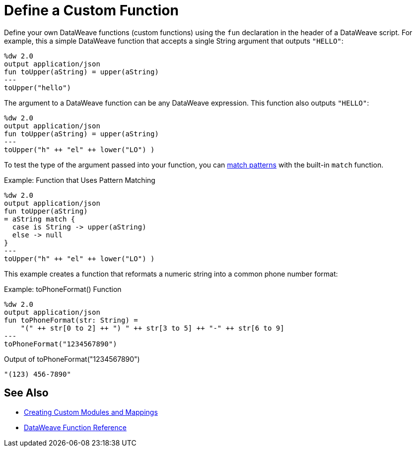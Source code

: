 = Define a Custom Function

Define your own DataWeave functions (custom functions) using the `fun` declaration in the header of a DataWeave script. For example, this a simple DataWeave function that accepts a single String argument that outputs `"HELLO"`:

[source,DataWeave, linenums]
----
%dw 2.0
output application/json
fun toUpper(aString) = upper(aString)
---
toUpper("hello")
----

The argument to a DataWeave function can be any DataWeave expression. This function also outputs `"HELLO"`:

[source,DataWeave, linenums]
----
%dw 2.0
output application/json
fun toUpper(aString) = upper(aString)
---
toUpper("h" ++ "el" ++ lower("LO") )
----

To test the type of the argument passed into your function, you can link:dataweave-pattern-matching[match patterns] with the built-in `match` function.

.Example: Function that Uses Pattern Matching
[source,DataWeave, linenums]
----
%dw 2.0
output application/json
fun toUpper(aString)
= aString match {
  case is String -> upper(aString)
  else -> null
}
---
toUpper("h" ++ "el" ++ lower("LO") )
----

This example creates a function that reformats a numeric string into a common phone number format:

.Example: toPhoneFormat() Function
[source,DataWeave, linenums]
----
%dw 2.0
output application/json
fun toPhoneFormat(str: String) =
    "(" ++ str[0 to 2] ++ ") " ++ str[3 to 5] ++ "-" ++ str[6 to 9]
---
toPhoneFormat("1234567890")
----

.Output of toPhoneFormat("1234567890")
----
"(123) 456-7890"
----

== See Also

* link:dataweave-create-module[Creating Custom Modules and Mappings]
* link:dw-functions[DataWeave Function Reference]
